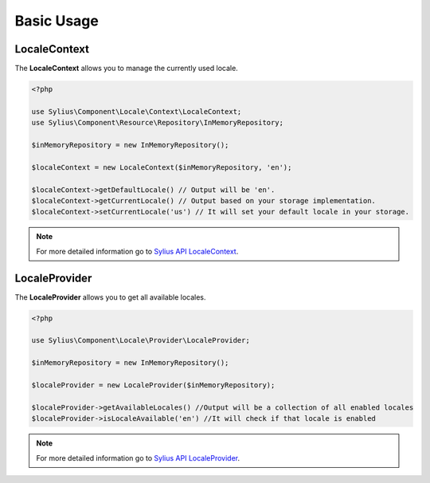 Basic Usage
===========

LocaleContext
-------------

The **LocaleContext** allows you to manage the currently used locale.

.. code-block:: php

	<?php

	use Sylius\Component\Locale\Context\LocaleContext;
	use Sylius\Component\Resource\Repository\InMemoryRepository;

	$inMemoryRepository = new InMemoryRepository();

	$localeContext = new LocaleContext($inMemoryRepository, 'en');

	$localeContext->getDefaultLocale() // Output will be 'en'.
	$localeContext->getCurrentLocale() // Output based on your storage implementation.
	$localeContext->setCurrentLocale('us') // It will set your default locale in your storage.

.. note::
	For more detailed information go to `Sylius API LocaleContext`_.

.. _Sylius API LocaleContext: http://api.sylius.org/Sylius/Component/Locale/Context/LocaleContext.html

LocaleProvider
--------------

The **LocaleProvider** allows you to get all available locales.

.. code-block:: php

	<?php

	use Sylius\Component\Locale\Provider\LocaleProvider;

	$inMemoryRepository = new InMemoryRepository();

	$localeProvider = new LocaleProvider($inMemoryRepository);

	$localeProvider->getAvailableLocales() //Output will be a collection of all enabled locales
	$localeProvider->isLocaleAvailable('en') //It will check if that locale is enabled

.. note::
	For more detailed information go to `Sylius API LocaleProvider`_.

.. _Sylius API LocaleProvider: http://api.sylius.org/Sylius/Component/Locale/Provider/LocaleProvider.html
